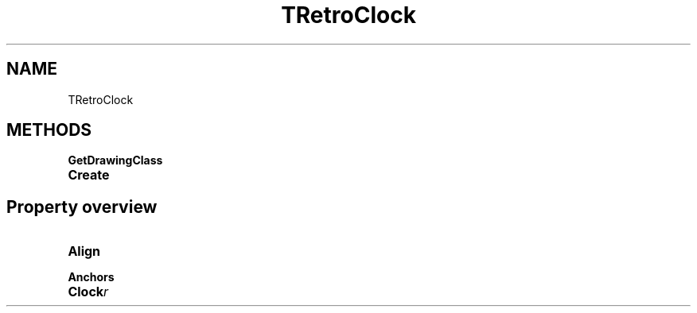 .TH "TRetroClock" "3" "February 2020" "hmi" ""

.SH NAME
TRetroClock

.SH METHODS
.TP
.B GetDrawingClass
.TP
.B Create

.SH Property overview
.TP
.BI Align  
.TP
.BI Anchors  
.TP
.BI Clock  r
